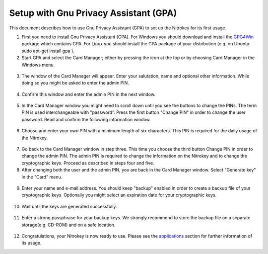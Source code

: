 Setup with Gnu Privacy Assistant (GPA)
=======================================================

This document describes how to use Gnu Privacy Assistant (GPA) to set up the Nitrokey for its first usage.

1. First you need to install Gnu Privacy Assistant (GPA). For Windows you should download and install the `GPG4Win <http://gpg4win.org/>`_ package which contains GPA. For Linux you should install the GPA package of your distribution (e.g. on Ubuntu: sudo apt-get install gpa ).

2. Start GPA and select the Card Manager; either by pressing the icon at the top or by choosing Card Manager in the Windows menu.

.. figure:: /pro/images/gpa/1.png
   :alt: img1

3. The window of the Card Manager will appear. Enter your salutation, name and optional other information. While doing so you might be asked to enter the admin PIN.

.. figure:: /pro/images/gpa/2.png
   :alt: img2

4. Confirm this window and enter the admin PIN in the next window.

.. figure:: /pro/images/gpa/3.png
   :alt: img3

5. In the Card Manager window you might need to scroll down until you see the buttons to change the PINs. The term PIN is used interchangeable with "password". Press the first button "Change PIN" in order to change the user password. Read and confirm the following information window.

.. figure:: /pro/images/gpa/4.png
   :alt: img4

6. Choose and enter your own PIN with a minimum length of six characters. This PIN is required for the daily usage of the Nitrokey.

.. figure:: /pro/images/gpa/5.png
   :alt: img5

7. Go back to the Card Manager window in step three. This time you choose the third button Change PIN in order to change the admin PIN. The admin PIN is required to change the information on the Nitrokey and to change the cryptographic keys. Proceed as described in steps four and five.

8. After changing both the user and the admin PIN, you are back in the Card Manager window. Select "Generate key" in the "Card" menu.

.. figure:: /pro/images/gpa/6.png
   :alt: img6

9. Enter your name and e-mail address. You should keep "backup" enabled in order to create a backup file of your cryptographic keys. Optionally you might select an expiration date for your cryptographic keys.

.. figure:: /pro/images/gpa/7.png
   :alt: img7

10. Wait until the keys are generated successfully.

.. figure:: /pro/images/gpa/8.png
   :alt: img8

11. Enter a strong passphrase for your backup keys. We strongly recommend to store the backup file on a separate storage(e.g. CD-ROM) and on a safe location.

.. figure:: /pro/images/gpa/9.png
   :alt: img9

12. Congratulations, your Nitrokey is now ready to use. Please see the `applications <https://www.nitrokey.com/en/applications>`_ section for further information of its usage.
